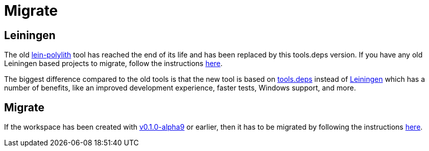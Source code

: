 = Migrate

== Leiningen

The old https://github.com/tengstrand/lein-polylith[lein-polylith] tool has reached the end of its life and has been replaced by this tools.deps version. If you have any old Leiningen based projects to migrate, follow the instructions https://github.com/tengstrand/lein-polylith/blob/migrate/migrate/migrate.md[here].

The biggest difference compared to the old tools is that the new tool is based on https://github.com/clojure/tools.deps.alpha[tools.deps] instead of https://leiningen.org/[Leiningen] which has a number of benefits, like an improved development experience, faster tests, Windows support, and more.

== Migrate

If the workspace has been created with https://github.com/polyfy/polylith/releases/tag/v0.1.0-alpha9[v0.1.0-alpha9] or earlier, then it has to be migrated by following the instructions xref:commands.adoc#migrate[here].
